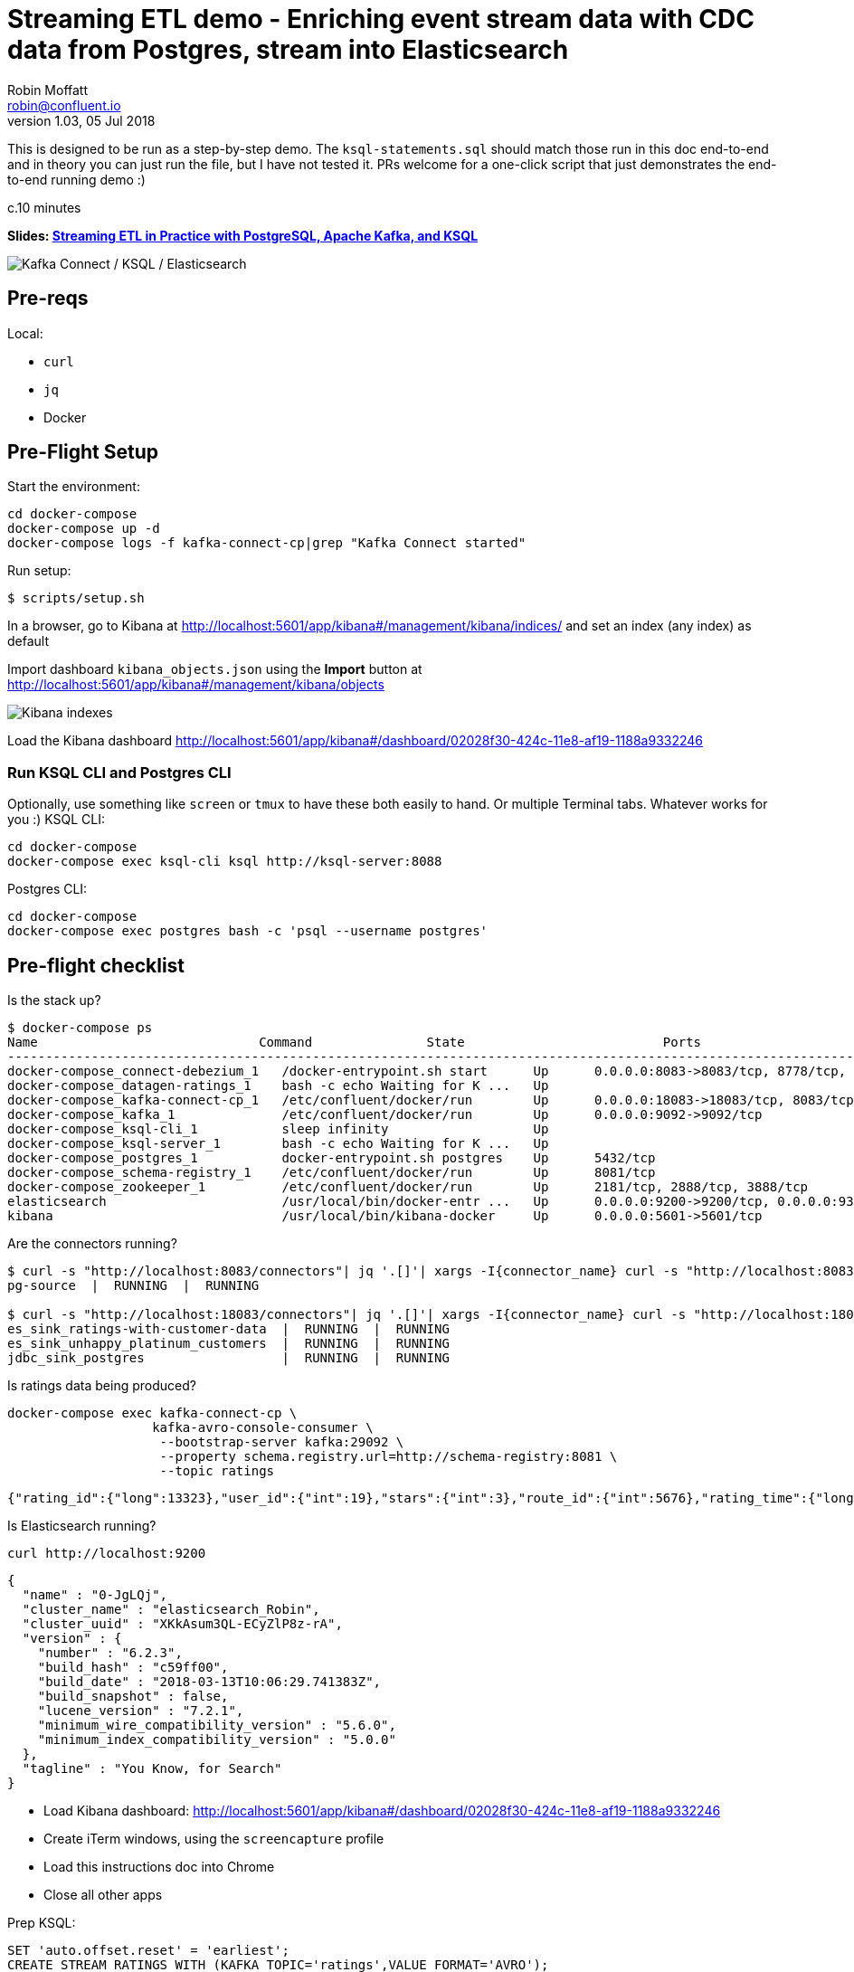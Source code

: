 = Streaming ETL demo - Enriching event stream data with CDC data from Postgres, stream into Elasticsearch
Robin Moffatt <robin@confluent.io>
v1.03, 05 Jul 2018

This is designed to be run as a step-by-step demo. The `ksql-statements.sql` should match those run in this doc end-to-end and in theory you can just run the file, but I have not tested it. PRs welcome for a one-click script that just demonstrates the end-to-end running demo :)

c.10 minutes

*Slides: https://speakerdeck.com/rmoff/streaming-etl-in-practice-with-postgresql-apache-kafka-and-ksql[Streaming ETL in Practice with PostgreSQL, Apache Kafka, and KSQL]*


image:images/ksql-debezium-es.png[Kafka Connect / KSQL / Elasticsearch]

== Pre-reqs

Local:

* `curl`
* `jq`
* Docker

== Pre-Flight Setup

Start the environment:

[source,bash]
----
cd docker-compose
docker-compose up -d
docker-compose logs -f kafka-connect-cp|grep "Kafka Connect started"
----

Run setup:

[source,bash]
----
$ scripts/setup.sh
----


In a browser, go to Kibana at http://localhost:5601/app/kibana#/management/kibana/indices/ and set an index (any index) as default

Import dashboard `kibana_objects.json` using the **Import** button at http://localhost:5601/app/kibana#/management/kibana/objects

image::images/kibana_ix01.png[Kibana indexes]

Load the Kibana dashboard http://localhost:5601/app/kibana#/dashboard/02028f30-424c-11e8-af19-1188a9332246

=== Run KSQL CLI and Postgres CLI

Optionally, use something like `screen` or `tmux` to have these both easily to hand. Or multiple Terminal tabs. Whatever works for you :)
KSQL CLI:

[source,bash]
----
cd docker-compose
docker-compose exec ksql-cli ksql http://ksql-server:8088
----

Postgres CLI:

[source,bash]
----
cd docker-compose
docker-compose exec postgres bash -c 'psql --username postgres'
----

== Pre-flight checklist

Is the stack up?

[source,bash]
----
$ docker-compose ps
Name                             Command               State                          Ports
---------------------------------------------------------------------------------------------------------------------------------
docker-compose_connect-debezium_1   /docker-entrypoint.sh start      Up      0.0.0.0:8083->8083/tcp, 8778/tcp, 9092/tcp, 9779/tcp
docker-compose_datagen-ratings_1    bash -c echo Waiting for K ...   Up
docker-compose_kafka-connect-cp_1   /etc/confluent/docker/run        Up      0.0.0.0:18083->18083/tcp, 8083/tcp, 9092/tcp
docker-compose_kafka_1              /etc/confluent/docker/run        Up      0.0.0.0:9092->9092/tcp
docker-compose_ksql-cli_1           sleep infinity                   Up
docker-compose_ksql-server_1        bash -c echo Waiting for K ...   Up
docker-compose_postgres_1           docker-entrypoint.sh postgres    Up      5432/tcp
docker-compose_schema-registry_1    /etc/confluent/docker/run        Up      8081/tcp
docker-compose_zookeeper_1          /etc/confluent/docker/run        Up      2181/tcp, 2888/tcp, 3888/tcp
elasticsearch                       /usr/local/bin/docker-entr ...   Up      0.0.0.0:9200->9200/tcp, 0.0.0.0:9300->9300/tcp
kibana                              /usr/local/bin/kibana-docker     Up      0.0.0.0:5601->5601/tcp
----

Are the connectors running?

[source,bash]
----
$ curl -s "http://localhost:8083/connectors"| jq '.[]'| xargs -I{connector_name} curl -s "http://localhost:8083/connectors/"{connector_name}"/status"| jq -c -M '[.name,.connector.state,.tasks[].state]|join(":|:")'| column -s : -t| sed 's/\"//g'| sort
pg-source  |  RUNNING  |  RUNNING

$ curl -s "http://localhost:18083/connectors"| jq '.[]'| xargs -I{connector_name} curl -s "http://localhost:18083/connectors/"{connector_name}"/status"| jq -c -M '[.name,.connector.state,.tasks[].state]|join(":|:")'| column -s : -t| sed 's/\"//g'| sort
es_sink_ratings-with-customer-data  |  RUNNING  |  RUNNING
es_sink_unhappy_platinum_customers  |  RUNNING  |  RUNNING
jdbc_sink_postgres                  |  RUNNING  |  RUNNING
----

Is ratings data being produced?

[source,bash]
----
docker-compose exec kafka-connect-cp \
                   kafka-avro-console-consumer \
                    --bootstrap-server kafka:29092 \
                    --property schema.registry.url=http://schema-registry:8081 \
                    --topic ratings
----

[source,bash]
----
{"rating_id":{"long":13323},"user_id":{"int":19},"stars":{"int":3},"route_id":{"int":5676},"rating_time":{"long":1528279580480},"channel":{"string":"iOS"},"message":{"string":"your team here rocks!"}}
----

Is Elasticsearch running?

[source,bash]
----
curl http://localhost:9200
----

[source,bash]
----
{
  "name" : "0-JgLQj",
  "cluster_name" : "elasticsearch_Robin",
  "cluster_uuid" : "XKkAsum3QL-ECyZlP8z-rA",
  "version" : {
    "number" : "6.2.3",
    "build_hash" : "c59ff00",
    "build_date" : "2018-03-13T10:06:29.741383Z",
    "build_snapshot" : false,
    "lucene_version" : "7.2.1",
    "minimum_wire_compatibility_version" : "5.6.0",
    "minimum_index_compatibility_version" : "5.0.0"
  },
  "tagline" : "You Know, for Search"
}
----

* Load Kibana dashboard: http://localhost:5601/app/kibana#/dashboard/02028f30-424c-11e8-af19-1188a9332246
* Create iTerm windows, using the `screencapture` profile
* Load this instructions doc into Chrome
* Close all other apps

Prep KSQL:

[source,sql]
----
SET 'auto.offset.reset' = 'earliest';
CREATE STREAM RATINGS WITH (KAFKA_TOPIC='ratings',VALUE_FORMAT='AVRO');
CREATE STREAM CUSTOMERS_SRC WITH (KAFKA_TOPIC='asgard.public.customers', VALUE_FORMAT='AVRO');
CREATE STREAM CUSTOMERS_SRC_REKEY WITH (PARTITIONS=1) AS SELECT * FROM CUSTOMERS_SRC PARTITION BY ID;
-- Wait for a moment here; if you run the CTAS _immediately_ after the CSAS it may fail
-- with error `Could not fetch the AVRO schema from schema registry. Subject not found.; error code: 40401`
CREATE TABLE CUSTOMERS WITH (KAFKA_TOPIC='CUSTOMERS_SRC_REKEY', VALUE_FORMAT ='AVRO', KEY='ID');
----

== Demo

image:images/ksql-debezium-es.png[Kafka Connect / KSQL / Elasticsearch]

=== Filter live stream of data

Examine Stream

[source,sql]
----
DESCRIBE RATINGS;
----

Filter data
[source,sql]
----
SELECT STARS, CHANNEL, MESSAGE FROM RATINGS WHERE STARS<3;
----

=== Show Postgres table + contents

[source,sql]
----
postgres=# \dt
           List of relations
 Schema |   Name    | Type  |  Owner
--------+-----------+-------+----------
 public | customers | table | postgres
(1 row)

postgres=# select * from customers ;
 id | first_name  | last_name  |           email            | gender | club_status |                    comments                    |         create_ts
   |         update_ts
----+-------------+------------+----------------------------+--------+-------------+------------------------------------------------+-------------------------
---+----------------------------
  1 | Rica        | Blaisdell  | rblaisdell0@rambler.ru     | Female | bronze      | Universal optimal hierarchy                    | 2018-07-02 14:05:43.0489
85 | 2018-07-02 14:05:43.048985
  2 | Ruthie      | Brockherst | rbrockherst1@ow.ly         | Female | platinum    | Reverse-engineered tangible interface          | 2018-07-02 14:05:43.0592
63 | 2018-07-02 14:05:43.059263
  3 | Mariejeanne | Cocci      | mcocci2@techcrunch.com     | Female | bronze      | Multi-tiered bandwidth-monitored capability    | 2018-07-02 14:05:43.0606
76 | 2018-07-02 14:05:43.060676
[...]
----

=== Show postgres data in Kafka

[source,sql]
----
SELECT ID, FIRST_NAME, LAST_NAME, EMAIL FROM CUSTOMERS_SRC;
----

=== Show CDC in action


==== Insert a row in Postgres, observe it in Kafka

[source,sql]
----
insert into CUSTOMERS (id,first_name,last_name) values (42,'Rick','Astley');
----

==== Update a row in Postgres, observe it in Kafka

[source,sql]
----
update CUSTOMERS set first_name='Bob' where id=1;
----

=== Persist stream-table join


[source,sql]
----
CREATE STREAM ratings_with_customer_data WITH (PARTITIONS=1) AS \
SELECT R.RATING_ID, R.CHANNEL, R.STARS, R.MESSAGE, \
       C.ID, C.CLUB_STATUS, C.EMAIL, \
       CONCAT(CONCAT(C.FIRST_NAME, ' '),C.LAST_NAME) AS FULL_NAME \
FROM RATINGS R \
     LEFT JOIN CUSTOMERS C \
       ON R.USER_ID = C.ID \
WHERE C.FIRST_NAME IS NOT NULL ;
----

The `WITH (PARTITIONS=1)` is only necessary if the Elasticsearch connector has already been defined, as it will create the topic before KSQL does, and using a single partition (not 4, as KSQL wants to by default).

Show data:

[source,sql]
----
SELECT CLUB_STATUS, EMAIL, STARS, MESSAGE \
FROM   ratings_with_customer_data \
WHERE  STARS < 3 \
  AND  CLUB_STATUS = 'platinum';
----

=== Create stream of unhappy VIPs

[source,sql]
----
CREATE STREAM UNHAPPY_PLATINUM_CUSTOMERS  \
       WITH (VALUE_FORMAT='JSON',PARTITIONS=1) AS \
SELECT CLUB_STATUS, EMAIL, STARS, MESSAGE \
FROM   ratings_with_customer_data \
WHERE  STARS < 3 \
  AND  CLUB_STATUS = 'platinum';
----

== View in Elasticsearch and Kibana

Tested on Elasticsearch 6.3.0

image:images/es01.png[Kibana]

`#EOF`

== Optional

=== Postgres as a sink

From the Postgres command line (`docker-compose exec postgres bash -c 'psql --username postgres'`):

Show the span of data loaded:

[source,sql]
----
postgres=# select min("EXTRACT_TS"), max("EXTRACT_TS") from "RATINGS_WITH_CUSTOMER_DATA";
           min           |           max
-------------------------+-------------------------
 2018-07-02 15:47:14.939 | 2018-07-02 16:16:05.428
(1 row)
----


Query the data for recent time period:

[source,sql]
----
postgres=# select "EXTRACT_TS", "FULL_NAME" , "MESSAGE" from "RATINGS_WITH_CUSTOMER_DATA" where "EXTRACT_TS" > NOW() - interval '5 seconds' ORDER BY "EXTRACT_TS";
       EXTRACT_TS        |     FULL_NAME     |                                MESSAGE
-------------------------+-------------------+-----------------------------------------------------------------------
 2018-07-02 16:14:13.247 | Ruthie Brockherst | more peanuts please
 2018-07-02 16:14:13.424 | Clair Vardy       | more peanuts please
 2018-07-02 16:14:13.687 | Clair Vardy       | your team here rocks!
 2018-07-02 16:14:13.837 | Brena Tollerton   | Surprisingly good, maybe you are getting your mojo back at long last!
 2018-07-02 16:14:14.299 | Clair Vardy       | (expletive deleted)
 2018-07-02 16:14:14.665 | Isabelita Talboy  | airport refurb looks great, will fly outta here more!
 2018-07-02 16:14:14.822 | Sheryl Hackwell   | more peanuts please
 2018-07-02 16:14:14.87  | Brianna Paradise  | Surprisingly good, maybe you are getting your mojo back at long last!
(8 rows)
----

See that the table has been created:

[source,sql]
----
postgres=# \dt
                   List of relations
 Schema |            Name            | Type  |  Owner
--------+----------------------------+-------+----------
 public | RATINGS_WITH_CUSTOMER_DATA | table | postgres
 public | customers                  | table | postgres
(2 rows)
----

List the columns (note `EXTRACT_TS` which has been added by Kafka Connect using Single Message Transform):

[source,sql]
----
postgres=# \d+ "RATINGS_WITH_CUSTOMER_DATA"
                                     Table "public.RATINGS_WITH_CUSTOMER_DATA"
   Column    |            Type             | Collation | Nullable | Default | Storage  | Stats target | Description
-------------+-----------------------------+-----------+----------+---------+----------+--------------+-------------
 MESSAGE     | text                        |           |          |         | extended |              |
 CHANNEL     | text                        |           |          |         | extended |              |
 CLUB_STATUS | text                        |           |          |         | extended |              |
 FULL_NAME   | text                        |           |          |         | extended |              |
 STARS       | integer                     |           |          |         | plain    |              |
 ID          | integer                     |           |          |         | plain    |              |
 EMAIL       | text                        |           |          |         | extended |              |
 RATING_ID   | bigint                      |           |          |         | plain    |              |
 EXTRACT_TS  | timestamp without time zone |           |          |         | plain    |              |
----


=== Aggregations

Simple aggregation - count of ratings per person, per minute:

[source,sql]
----
ksql> SELECT FULL_NAME,COUNT(*) FROM ratings_with_customer_data WINDOW TUMBLING (SIZE 1 MINUTE) GROUP BY FULL_NAME;
----

Persist this and show the timestamp:

[source,sql]
----
CREATE TABLE RATINGS_PER_CUSTOMER_PER_MINUTE AS SELECT FULL_NAME,COUNT(*) AS RATINGS_COUNT FROM ratings_with_customer_data WINDOW TUMBLING (SIZE 1 MINUTE) GROUP BY FULL_NAME;
SELECT TIMESTAMPTOSTRING(ROWTIME, 'yyyy-MM-dd HH:mm:ss') , FULL_NAME, RATINGS_COUNT FROM RATINGS_PER_CUSTOMER_PER_MINUTE;
----

=== Slack notifications

_This bit will need some config of your own, as you'll need your own Slack workspace and API key (both free). With this though, you can demo the idea of an event-driven app subscribing to a KSQL-populated stream of filtered events._

:image:images/slack_ratings.png[Slack push notifications driven from Kafka and KSQL]

To run, first export your API key as an environment variable:

[source,bash]
----
export SLACK_API_TOKEN=xyxyxyxyxyxyxyxyxyxyxyx
----

then run the code:

[source,bash]
----
python python_kafka_notify.py
----

You will need to install `slackclient` and `confluent_kafka` libraries.
